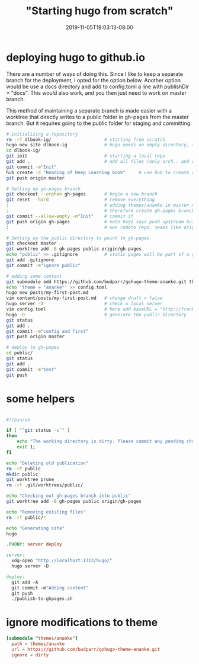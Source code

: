 # -*- mode: org -*-
#+HUGO_BASE_DIR: ../..
#+HUGO_SECTION: posts
#+HUGO_WEIGHT: 2000
#+HUGO_AUTO_SET_LASTMOD: t
#+TITLE: "Starting hugo from scratch"
#+DATE: 2019-11-05T19:03:13-08:00
#+HUGO_TAGS: hugo deeplearningbook github.io
#+HUGO_CATEGORIES: hugo
#+HUGO_MENU_off: :menu "main" :weight 2000
#+HUGO_CUSTOM_FRONT_MATTER: :foo bar :baz zoo :alpha 1 :beta "two words" :gamma 10 :mathjax true
#+HUGO_DRAFT: false

#+STARTUP: indent hidestars showall

* deploying hugo to github.io
There are a number of ways of doing this. Since I like to keep a separate branch
for the deployment, I opted for the option below. Another option would be use a
docs directory and add to config.toml a line with publishDir = "docs". This
would also work, and you then just need to work on master branch.

This method of maintaining a separate branch is made easier with a worktree that
directly writes to a public folder in gh-pages from the master branch.  But it
requires going to the public folder for staging and committing.

#+begin_src bash
  # initializing a repository
  rm -rf dlbook-ig/                    # starting from scratch
  hugo new site dlbook-ig              # hugo needs an empty directory, so do hugo first then git init
  cd dlbook-ig/
  git init                             # starting a local repo
  git add .                            # add all files (only arch.. and config.toml)
  git commit -m"Init"
  hub create -d "Reading of Deep Learning book"     # use hub to create a repo in github
  git push origin master

  # Setting up gh-pages branch
  git checkout --orphan gh-pages       # begin a new branch
  git reset --hard                     # remove everything
  :                                    # adding themes/ananke in master makes this difficult
  :                                    # therefore create gh-pages branch
  git commit --allow-empty -m"Init"    # commit it
  git push origin gh-pages             # note hugo says push upstream but since this is your
  :                                    # own remote repo, seems like origin should be used

  # Setting up the public directory to point to gh-pages
  git checkout master
  git worktree add -B gh-pages public origin/gh-pages
  echo "public" >> .gitignore          # static pages will be part of a git worktree
  git add .gitignore
  git commit -m"ignore public"

  # adding some content
  git submodule add https://github.com/budparr/gohugo-theme-ananke.git themes/ananke
  echo 'theme = "ananke"' >> config.toml
  hugo new posts/my-first-post.md
  vim content/posts/my-first-post.md   # change draft = false
  hugo server -D                       # check w local server
  vim config.toml                      # here add baseURL = "http://frankliu.org/dlbook-ig"
  hugo -D                              # generate the public directory
  git status
  git add .
  git commit -m"config and first"
  git push origin master

  # deploy to gh-pages
  cd public/
  git status
  git add .
  git commit -m"test"
  git push
#+end_src

* some helpers
#+begin_src bash

  #!/bin/sh

  if [ "`git status -s`" ]
  then
      echo "The working directory is dirty. Please commit any pending changes."
      exit 1;
  fi

  echo "Deleting old publication"
  rm -rf public
  mkdir public
  git worktree prune
  rm -rf .git/worktrees/public/

  echo "Checking out gh-pages branch into public"
  git worktree add -B gh-pages public origin/gh-pages

  echo "Removing existing files"
  rm -rf public/*

  echo "Generating site"
  hugo
#+end_src

#+begin_src makefile
  .PHONY: server deploy

  server:
    xdg-open "http://localhost:1313/hugo/"
    hugo server -D

  deploy:
    git add -A
    git commit -m"Adding content"
    git push
    ./publish-to-ghpages.sh
#+end_src

* ignore modifications to theme
#+begin_src conf
  [submodule "themes/ananke"]
    path = themes/ananke
    url = https://github.com/budparr/gohugo-theme-ananke.git
    ignore = dirty
#+end_src




